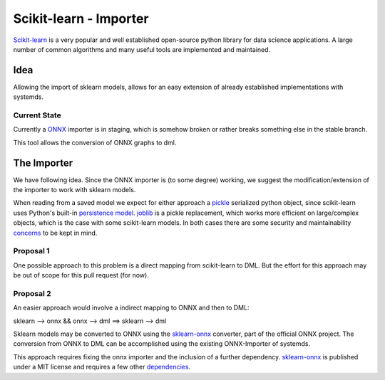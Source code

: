 Scikit-learn - Importer
=======================
Scikit-learn_ is a very popular and well established open-source python library for data science applications. A large number of common algorithms and many useful tools are implemented and maintained. 

Idea
----
Allowing the import of sklearn models, allows for an easy extension of already established implementations with systemds.

Current State
^^^^^^^^^^^^^
Currently a ONNX_ importer is in staging, which is somehow broken or rather breaks something else in the stable branch.

This tool allows the conversion of ONNX graphs to dml.

The Importer
------------
We have following idea. Since the ONNX importer is (to some degree) working, we suggest the modification/extension of the importer to work with sklearn models.

When reading from a saved model we expect for either approach a pickle_ serialized python object, since scikit-learn uses Python's built-in `persistence model`_. joblib_ is a pickle replacement, which works more efficient on large/complex objects, which is the case with some scikit-learn models. In both cases there are some security and maintainability concerns_ to be kept in mind.

Proposal 1
^^^^^^^^^^
One possible approach to this problem is a direct mapping from scikit-learn to DML. But the effort for this approach may be out of scope for this pull request (for now). 

Proposal 2
^^^^^^^^^^
An easier approach would involve a indirect mapping to ONNX and then to DML:

sklearn --> onnx && onnx --> dml ==> sklearn --> dml

Sklearn models may be converted to ONNX using the sklearn-onnx_ converter, part of the official ONNX project. The conversion from ONNX to DML can be accomplished using the existing ONNX-Importer of systemds.

This approach requires fixing the onnx importer and the inclusion of a further dependency. sklearn-onnx_ is published under a MIT license and requires a few other dependencies_.


.. _Scikit-learn: https://scikit-learn.org/stable/index.html
.. _sklearn-onnx: https://github.com/onnx/sklearn-onnx
.. _dependencies: https://github.com/onnx/sklearn-onnx/blob/master/requirements.txt
.. _ONNX: http://onnx.ai/sklearn-onnx/
.. _sklearn_related: https://scikit-learn.org/stable/related_projects.html#related-projects
.. _`persistence model`: https://scikit-learn.org/stable/modules/model_persistence.html
.. _pickle: https://docs.python.org/3/library/pickle.html
.. _joblib: https://joblib.readthedocs.io/en/latest/persistence.html
.. _concerns: https://scikit-learn.org/stable/modules/model_persistence.html#security-maintainability-limitations
